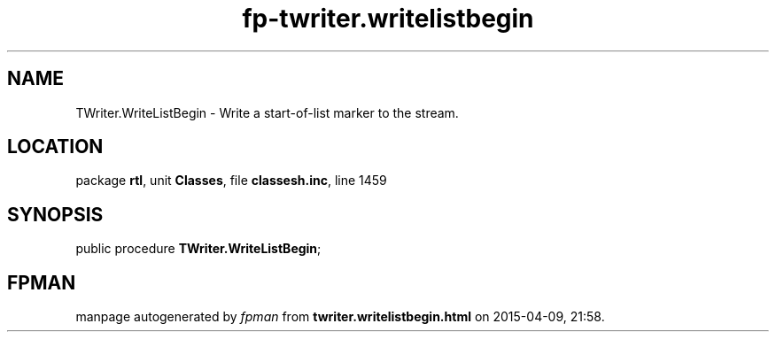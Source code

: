 .\" file autogenerated by fpman
.TH "fp-twriter.writelistbegin" 3 "2014-03-14" "fpman" "Free Pascal Programmer's Manual"
.SH NAME
TWriter.WriteListBegin - Write a start-of-list marker to the stream.
.SH LOCATION
package \fBrtl\fR, unit \fBClasses\fR, file \fBclassesh.inc\fR, line 1459
.SH SYNOPSIS
public procedure \fBTWriter.WriteListBegin\fR;
.SH FPMAN
manpage autogenerated by \fIfpman\fR from \fBtwriter.writelistbegin.html\fR on 2015-04-09, 21:58.

